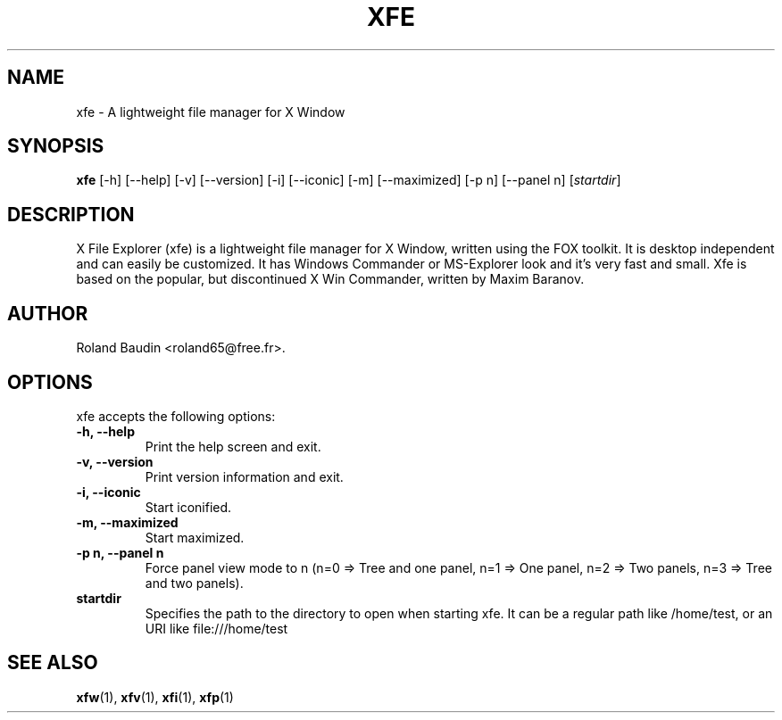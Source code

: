 .TH "XFE" "1" "25 January 2008" "Roland Baudin" ""
.SH "NAME"
xfe \- A lightweight file manager for X Window
.SH "SYNOPSIS"
\fBxfe\fP [\-h] [\-\-help] [\-v] [\-\-version] [\-i] [\-\-iconic]
[\-m] [\-\-maximized] [\-p n] [\-\-panel n] [\fIstartdir\fP]
.SH "DESCRIPTION"
X File Explorer (xfe) is a lightweight file manager for X Window, written using the FOX toolkit.
It is desktop independent and can easily be customized.
It has Windows Commander or MS\-Explorer look and it's very fast and small.
Xfe is based on the popular, but discontinued X Win Commander, written by Maxim Baranov.
.SH "AUTHOR"
Roland Baudin <roland65@free.fr>.
.SH "OPTIONS"
xfe accepts the following options:
.TP 
.B \-h, \-\-help
Print the help screen and exit.
.TP 
.B \-v, \-\-version
Print version information and exit.
.TP 
.B \-i, \-\-iconic
Start iconified.
.TP 
.B \-m, \-\-maximized
Start maximized.
.TP 
.B \-p n, \-\-panel n
Force panel view mode to n (n=0 => Tree and one panel,
n=1 => One panel, n=2 => Two panels, n=3 => Tree and two panels).
.TP 
.B startdir
Specifies the path to the directory to open when starting xfe.
It can be a regular path like /home/test, or an URI like file:///home/test 
.SH "SEE ALSO"
.BR xfw (1), 
.BR xfv (1), 
.BR xfi (1), 
.BR xfp (1)
